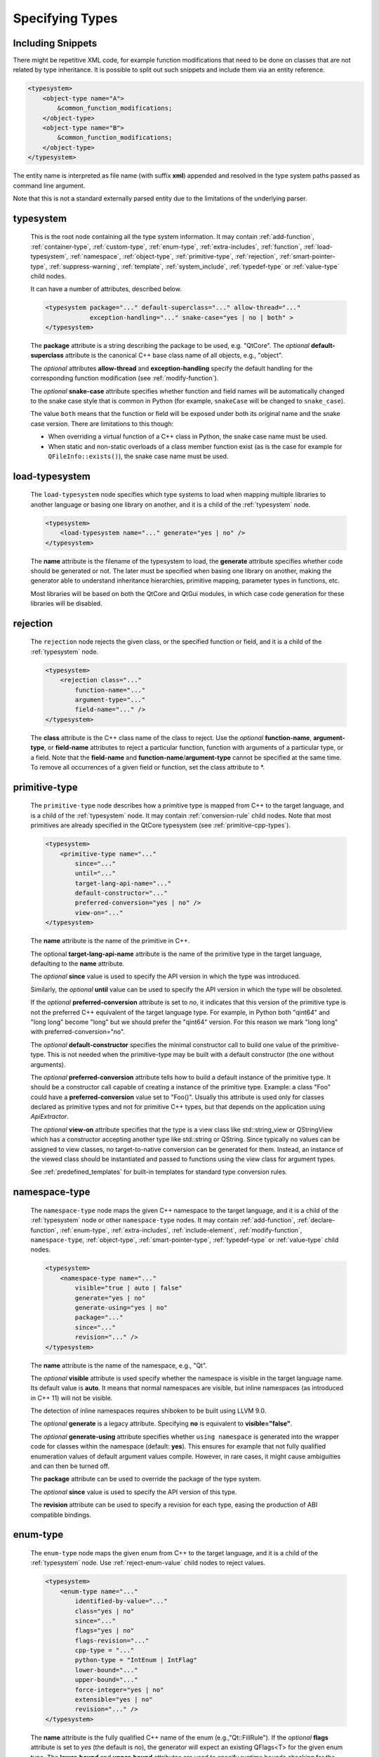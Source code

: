 Specifying Types
----------------

Including Snippets
^^^^^^^^^^^^^^^^^^

There might be repetitive XML code, for example function modifications that
need to be done on classes that are not related by type inheritance.
It is possible to split out such snippets and include them via an entity reference.

.. code-block:: xml

    <typesystem>
        <object-type name="A">
            &common_function_modifications;
        </object-type>
        <object-type name="B">
            &common_function_modifications;
        </object-type>
    </typesystem>

The entity name is interpreted as file name (with suffix **xml**) appended and resolved
in the type system paths passed as command line argument.

Note that this is not a standard externally parsed entity due to the limitations
of the underlying parser.

.. _typesystem:

typesystem
^^^^^^^^^^

    This is the root node containing all the type system information.
    It may contain :ref:`add-function`, :ref:`container-type`,
    :ref:`custom-type`, :ref:`enum-type`, :ref:`extra-includes`, :ref:`function`,
    :ref:`load-typesystem`, :ref:`namespace`, :ref:`object-type`,
    :ref:`primitive-type`, :ref:`rejection`, :ref:`smart-pointer-type`,
    :ref:`suppress-warning`, :ref:`template`, :ref:`system_include`,
    :ref:`typedef-type` or :ref:`value-type` child nodes.

    It can have a number of attributes, described below.

    .. code-block:: xml

        <typesystem package="..." default-superclass="..." allow-thread="..."
                    exception-handling="..." snake-case="yes | no | both" >
        </typesystem>

    The **package** attribute is a string describing the package to be used,
    e.g. "QtCore".
    The *optional* **default-superclass** attribute is the canonical C++ base class
    name of all objects, e.g., "object".

    The *optional* attributes **allow-thread** and **exception-handling**
    specify the default handling for the corresponding function modification
    (see :ref:`modify-function`).

    The *optional* **snake-case** attribute specifies whether function
    and field names will be automatically changed to the snake case
    style that is common in Python (for example,  ``snakeCase`` will be
    changed to ``snake_case``).

    The value ``both`` means that the function or field will be exposed
    under both its original name and the snake case version. There are
    limitations to this though:

    - When overriding a virtual function of a C++ class in Python,
      the snake case name must be used.

    - When static and non-static overloads of a class member function
      exist (as is the case for example for ``QFileInfo::exists()``),
      the snake case name must be used.

.. _load-typesystem:

load-typesystem
^^^^^^^^^^^^^^^

    The ``load-typesystem`` node specifies which type systems to load when mapping
    multiple libraries to another language or basing one library on another, and
    it is a child of the :ref:`typesystem` node.

    .. code-block:: xml

        <typesystem>
            <load-typesystem name="..." generate="yes | no" />
        </typesystem>

    The **name** attribute is the filename of the typesystem to load, the
    **generate** attribute specifies whether code should be generated or not. The
    later must be specified when basing one library on another, making the generator
    able to understand inheritance hierarchies, primitive mapping, parameter types
    in functions, etc.

    Most libraries will be based on both the QtCore and QtGui modules, in which
    case code generation for these libraries will be disabled.

.. _rejection:

rejection
^^^^^^^^^

    The ``rejection`` node rejects the given class, or the specified function
    or field, and it is a child of the :ref:`typesystem` node.

    .. code-block:: xml

        <typesystem>
            <rejection class="..."
                function-name="..."
                argument-type="..."
                field-name="..." />
        </typesystem>

    The **class** attribute is the C++ class name of the class to reject. Use
    the *optional* **function-name**, **argument-type**, or **field-name**
    attributes to reject a particular function, function with arguments of a
    particular type, or a field. Note that the **field-name** and
    **function-name**/**argument-type** cannot be specified at the same time.
    To remove all occurrences of a given field or function, set the class
    attribute to \*.

.. _primitive-type:

primitive-type
^^^^^^^^^^^^^^

    The ``primitive-type`` node describes how a primitive type is mapped from C++ to
    the target language, and is a child of the :ref:`typesystem` node. It may
    contain :ref:`conversion-rule` child nodes. Note that most primitives are
    already specified in the QtCore typesystem (see :ref:`primitive-cpp-types`).

    .. code-block:: xml

        <typesystem>
            <primitive-type name="..."
                since="..."
                until="..."
                target-lang-api-name="..."
                default-constructor="..."
                preferred-conversion="yes | no" />
                view-on="..."
        </typesystem>

    The **name** attribute is the name of the primitive in C++.

    The optional **target-lang-api-name** attribute is the name of the
    primitive type in the target language, defaulting to the **name** attribute.

    The *optional*  **since** value is used to specify the API version in which
    the type was introduced.

    Similarly, the *optional*  **until** value can be used to specify the API
    version in which the type will be obsoleted.

    If the *optional* **preferred-conversion** attribute is set to *no*, it
    indicates that this version of the primitive type is not the preferred C++
    equivalent of the target language type. For example, in Python both "qint64"
    and "long long" become "long" but we should prefer the "qint64" version. For
    this reason we mark "long long" with preferred-conversion="no".

    The *optional* **default-constructor** specifies the minimal constructor
    call to build one value of the primitive-type. This is not needed when the
    primitive-type may be built with a default constructor (the one without
    arguments).

    The *optional* **preferred-conversion** attribute tells how to build a default
    instance of the primitive type. It should be a constructor call capable of
    creating a instance of the primitive type. Example: a class "Foo" could have
    a **preferred-conversion** value set to "Foo()". Usually this attribute is
    used only for classes declared as primitive types and not for primitive C++
    types, but that depends on the application using *ApiExtractor*.

    The *optional* **view-on** attribute specifies that the type is a view
    class like std::string_view or QStringView which has a constructor
    accepting another type like std::string or QString. Since typically
    no values can be assigned to view classes, no target-to-native conversion
    can be generated for them. Instead, an instance of the viewed class should
    be instantiated and passed to functions using the view class
    for argument types.

    See :ref:`predefined_templates` for built-in templates for standard type
    conversion rules.

.. _namespace:

namespace-type
^^^^^^^^^^^^^^

    The ``namespace-type`` node maps the given C++ namespace to the target
    language, and it is a child of the :ref:`typesystem` node or other
    ``namespace-type`` nodes. It may contain :ref:`add-function`,
    :ref:`declare-function`,  :ref:`enum-type`, :ref:`extra-includes`,
    :ref:`include-element`,  :ref:`modify-function`, ``namespace-type``,
    :ref:`object-type`, :ref:`smart-pointer-type`, :ref:`typedef-type` or :ref:`value-type`
    child nodes.

    .. code-block:: xml

        <typesystem>
            <namespace-type name="..."
                visible="true | auto | false"
                generate="yes | no"
                generate-using="yes | no"
                package="..."
                since="..."
                revision="..." />
        </typesystem>

    The **name** attribute is the name of the namespace, e.g., "Qt".

    The *optional* **visible** attribute is used specify whether the
    namespace is visible in the target language name. Its default value is
    **auto**. It means that normal namespaces are visible, but inline namespaces
    (as introduced in C++ 11) will not be visible.

    The detection of inline namespaces requires shiboken to be built
    using LLVM 9.0.

    The *optional* **generate** is a legacy attribute. Specifying
    **no** is equivalent to **visible="false"**.

    The *optional* **generate-using** attribute specifies whether
    ``using namespace`` is generated into the wrapper code for classes within
    the namespace (default: **yes**). This ensures for example that not fully
    qualified enumeration values of default argument values compile.
    However, in rare cases, it might cause ambiguities and can then be turned
    off.

    The **package** attribute can be used to override the package of the type system.

    The *optional*  **since** value is used to specify the API version of this type.

    The **revision** attribute can be used to specify a revision for each type, easing the
    production of ABI compatible bindings.

.. _enum-type:

enum-type
^^^^^^^^^

    The ``enum-type`` node maps the given enum from C++ to the target language,
    and it is a child of the :ref:`typesystem` node. Use
    :ref:`reject-enum-value` child nodes to reject values.

    .. code-block:: xml

        <typesystem>
            <enum-type name="..."
                identified-by-value="..."
                class="yes | no"
                since="..."
                flags="yes | no"
                flags-revision="..."
                cpp-type = "..."
                python-type = "IntEnum | IntFlag"
                lower-bound="..."
                upper-bound="..."
                force-integer="yes | no"
                extensible="yes | no"
                revision="..." />
        </typesystem>

    The **name** attribute is the fully qualified C++ name of the enum
    (e.g.,"Qt::FillRule"). If the *optional* **flags** attribute is set to *yes*
    (the default is *no*), the generator will expect an existing QFlags<T> for the
    given enum type. The **lower-bound** and **upper-bound** attributes are used
    to specify runtime bounds checking for the enum value. The value must be a
    compilable target language statement, such as "QGradient.Spread.PadSpread"
    (taking again Python as an example). If the **force-integer** attribute is
    set to *yes* (the default is *no*), the generated target language code will
    use the target language integers instead of enums. And finally, the
    **extensible** attribute specifies whether the given enum can be extended
    with user values (the default is *no*).

    The *optional*  **since** value is used to specify the API version of this type.

    The attribute **identified-by-value** helps to specify anonymous enums using the
    name of one of their values, which is unique for the anonymous enum scope.
    Notice that the **enum-type** tag can either have **name** or **identified-by-value**
    but not both.

    The *optional* **python-type** attribute specifies the underlying
    Python type.

    The *optional* **cpp-type** attribute specifies a C++ to be used for
    casting values. This can be useful for large values triggering MSVC
    signedness issues.

    The **revision** attribute can be used to specify a revision for each type, easing the
    production of ABI compatible bindings.

    The **flags-revision** attribute has the same purposes of **revision** attribute but
    is used for the QFlag related to this enum.

.. _reject-enum-value:

reject-enum-value
^^^^^^^^^^^^^^^^^

    The ``reject-enum-value`` node rejects the enum value specified by the
    **name** attribute, and it is a child of the :ref:`enum-type` node.

    .. code-block:: xml

         <enum-type>
             <reject-enum-value name="..."/>
         </enum-type>

    This node is used when a C++ enum implementation has several identical numeric
    values, some of which are typically obsolete.

.. _value-type:

value-type
^^^^^^^^^^

    The ``value-type`` node indicates that the given C++ type is mapped onto the target
    language as a value type. This means that it is an object passed by value on C++,
    i.e. it is stored in the function call stack. It is a child of the :ref:`typesystem`
    node or other type nodes and may contain :ref:`add-function`, :ref:`add-pymethoddef`,
    :ref:`declare-function`, :ref:`conversion-rule`, :ref:`enum-type`,
    :ref:`extra-includes`, :ref:`include-element`, :ref:`modify-function`,
    :ref:`object-type`, :ref:`smart-pointer-type`, :ref:`typedef-type` or further
    ``value-type`` child nodes.

    .. code-block:: xml

        <typesystem>
            <value-type  name="..." since="..."
             copyable="yes | no"
             allow-thread="..."
             disable-wrapper="yes | no"
             exception-handling="..."
             generate-functions="..."
             isNull ="yes | no"
             operator-bool="yes | no"
             hash-function="..."
             private="yes | no"
             qt-register-metatype = "yes | no | base"
             stream="yes | no"
             default-constructor="..."
             revision="..."
             snake-case="yes | no | both" />
        </typesystem>

    The **name** attribute is the fully qualified C++ class name, such as
    "QMatrix" or "QPainterPath::Element". The **copyable** attribute is used to
    force or not specify if this type is copyable. The *optional* **hash-function**
    attribute informs the function name of a hash function for the type.

    The *optional* attribute **stream** specifies whether this type will be able to
    use externally defined operators, like QDataStream << and >>. If equals to **yes**,
    these operators will be called as normal methods within the current class.

    The *optional*  **since** value is used to specify the API version of this type.

    The *optional* **default-constructor** specifies the minimal constructor
    call to build one instance of the value-type. This is not needed when the
    value-type may be built with a default constructor (the one without arguments).
    Usually a code generator may guess a minimal constructor for a value-type based
    on its constructor signatures, thus **default-constructor** is used only in
    very odd cases.

    For the *optional* **disable-wrapper** and **generate-functions**
    attributes, see :ref:`object-type`.

    For the *optional* **private** attribute, see :ref:`private_types`.

    The *optional* **qt-register-metatype** attribute determines whether
    a Qt meta type registration is generated for ``name``. By
    default, this is generated for non-abstract, default-constructible
    types for usage in signals and slots.
    The value ``base`` means that the registration will be generated for the
    class in question but not for inheriting classes.  This allows for
    restricting the registration to base classes of type hierarchies.

    The **revision** attribute can be used to specify a revision for each type, easing the
    production of ABI compatible bindings.

    The *optional* attributes **allow-thread** and **exception-handling**
    specify the default handling for the corresponding function modification
    (see :ref:`modify-function`).

    The *optional* **snake-case** attribute allows for overriding the value
    specified on the **typesystem** element.

    The *optional* **isNull** and **operator-bool** attributes can be used
    to override the command line setting for generating bool casts
    (see :ref:`bool-cast`).

.. _object-type:

object-type
^^^^^^^^^^^

    The object-type node indicates that the given C++ type is mapped onto the target
    language as an object type. This means that it is an object passed by pointer on
    C++ and it is stored on the heap. It is a child of the :ref:`typesystem` node
    or other type nodes and may contain :ref:`add-function`, :ref:`add-pymethoddef`,
    :ref:`declare-function`, :ref:`enum-type`, :ref:`extra-includes`,
    :ref:`include-element`, :ref:`modify-function`, ``object-type``,
    :ref:`smart-pointer-type`, :ref:`typedef-type` or :ref:`value-type` child nodes.

    .. code-block:: xml

        <typesystem>
            <object-type name="..."
             since="..."
             copyable="yes | no"
             allow-thread="..."
             disable-wrapper="yes | no"
             exception-handling="..."
             generate-functions="..."
             force-abstract="yes | no"
             hash-function="..."
             isNull ="yes | no"
             operator-bool="yes | no"
             parent-management="yes | no"
             polymorphic-id-expression="..."
             polymorphic-name-function="..."
             private="yes | no"
             qt-register-metatype = "yes | no | base"
             stream="yes | no"
             revision="..."
             snake-case="yes | no | both" />
        </typesystem>

    The **name** attribute is the fully qualified C++ class name. If there is no
    C++ base class, the default-superclass attribute can be used to specify a
    superclass for the given type, in the generated target language API. The
    **copyable** and **hash-function** attributes are the same as described for
    :ref:`value-type`.

    The *optional* **force-abstract** attribute forces the class to be
    abstract, disabling its instantiation. The generator will normally detect
    this automatically unless the class inherits from an abstract base class
    that is not in the type system.

    The *optional* **disable-wrapper** attribute disables the generation of a
    **C++ Wrapper** (see :ref:`codegenerationterminology`). This will
    effectively disable overriding virtuals methods in Python for the class.
    It can be used when the class cannot be instantiated from Python and
    its virtual methods pose some problem for the code generator (by returning
    references, or using a default value that cannot be generated for a
    parameter, or similar).

    For the *optional* **private** attribute, see :ref:`private_types`.

    The *optional* **qt-register-metatype** attribute determines whether
    a Qt meta type registration is generated for ``name *``. By
    default, this is only generated for non-QObject types for usage
    in signals and slots.
    The value ``base`` means that the registration will be generated for the
    class in question but not for inheriting classes.  This allows for
    restricting the registration to base classes of type hierarchies.

    The *optional* attribute **stream** specifies whether this type will be able to
    use externally defined operators, like QDataStream << and >>. If equals to **yes**,
    these operators will be called as normal methods within the current class.

    The *optional*  **since** value is used to specify the API version of this type.

    The **revision** attribute can be used to specify a revision for each type, easing the
    production of ABI compatible bindings.

    The *optional* attributes **allow-thread** and **exception-handling**
    specify the default handling for the corresponding function modification
    (see :ref:`modify-function`).

    The *optional* **generate-functions** specifies a semicolon-separated
    list of function names or minimal signatures to be generated.
    This allows for restricting the functions for which bindings are generated.
    This also applies to virtual functions; so, all abstract functions
    need to be listed to prevent non-compiling code to be generated.
    If nothing is specified, bindings for all suitable functions are
    generated. Note that special functions (constructors, etc),
    cannot be specified.

    The *optional* **snake-case** attribute allows for overriding the value
    specified on the **typesystem** element.

    The *optional* **isNull** and **operator-bool** attributes can be used
    to override the command line setting for generating bool casts
    (see :ref:`bool-cast`).

    The *optional* **parent-management** attribute specifies that the class is
    used for building object trees consisting of parents and children, for
    example, user interfaces like the ``QWidget`` classes. For those classes,
    the heuristics enabled by :ref:`ownership-parent-heuristics` and
    :ref:`return-value-heuristics` are applied to automatically set parent
    relationships. Compatibility note: In shiboken 6, when no class of the
    type system has this attribute set, the heuristics will be applied
    to all classes. In shiboken 7, it will be mandatory to set the
    attribute.

    The *optional* **polymorphic-id-expression** attribute specifies an
    expression checking whether a base class pointer is of the matching
    type. For example, in a ``virtual eventHandler(BaseEvent *e)``
    function, this is used to construct a Python wrapper matching
    the derived class (for example, a ``MouseEvent`` or similar).

    The *optional* **polymorphic-name-function** specifies the name of a
    function returning the type name of a derived class on the base class
    type entry. Normally, ``typeid(ptr).name()`` is used for this.
    However, this fails if the type hierarchy does not have virtual functions.
    In this case, a function is required which typically decides depending
    on some type enumeration.

interface-type
^^^^^^^^^^^^^^

    This type is deprecated and no longer has any effect. Use object-type instead.

.. _container-type:

container-type
^^^^^^^^^^^^^^

    The ``container-type`` node indicates that the given class is a container and
    must be handled using one of the conversion helpers provided by attribute **type**.
    It is a child of the :ref:`typesystem` node and may contain
    :ref:`conversion-rule` child nodes.

    .. code-block:: xml

        <typesystem>
            <container-type name="..."
                since="..."
                type ="..."
                opaque-containers ="..." />
        </typesystem>

    The **name** attribute is the fully qualified C++ class name. The **type**
    attribute is used to indicate what conversion rule will be applied to the
    container. It can be one of: *list*, *set*, *map*, *multi-map* or *pair*.

    Some types were deprecated in 6.2: *string-list*, *linked-list*, *vector*,
    *stack* and *queue* are equivalent to *list*. *hash* and *multi-hash*
    are equivalent to *map* and *multi-map*, respectively.

    The *optional* **opaque-containers** attribute specifies a semi-colon separated
    list of colon separated pairs of instantiation and name for
    :ref:`opaque-containers`.

    The *optional*  **since** value is used to specify the API version of this container.

    Some common standard containers are :ref:`built-in <builtin-cpp-container-types>`,
    and there are also a number of useful
    :ref:`predefined conversion templates <predefined_templates>`.


.. _typedef-type:

typedef-type
^^^^^^^^^^^^

    The ``typedef-type`` node allows for specifying typedefs in the typesystem. They
    are mostly equivalent to spelling out the typedef in the included header, which
    is often complicated when trying to wrap libraries whose source code cannot be
    easily extended.
    It is a child of the :ref:`typesystem` node or other type nodes.

    .. code-block:: xml

        <typesystem>
            <typedef-type name="..."
                source="..."
                since="..." />
        </typesystem>

    The **source** attribute is the source. Example:

    .. code-block:: xml

        <namespace-type name='std'>
            <value-type name='optional' generate='no'/>\n"
        </namespace-type>
        <typedef-type name="IntOptional" source="std::optional&lt;int&gt;"/>

    is equivalent to

    .. code-block:: c++

        typedef std::optional<int> IntOptional;

    The *optional*  **since** value is used to specify the API version of this type.

.. _custom-type:

custom-type
^^^^^^^^^^^

    The ``custom-type`` node simply makes the parser aware of the existence of a target
    language type, thus avoiding errors when trying to find a type used in function
    signatures and other places. The proper handling of the custom type is meant to
    be done by a generator using the APIExractor.
    It is a child of the :ref:`typesystem` node.

    .. code-block:: xml

        <typesystem>
            <custom-type name="..."
                check-function="..." />
        </typesystem>

    The **name** attribute is the name of the custom type, e.g., "PyObject".

    The *optional*  **check-function** attribute can be used to specify a
    boolean check function that verifies if the PyObject is of the given type
    in the function overload decisor. While shiboken knows common check
    functions like ``PyLong_Check()`` or ``PyType_Check()``, it might be useful
    to provide one for function arguments modified to be custom types
    handled by injected code (see :ref:`replace-type`).

    See :ref:`cpython-types` for built-in types.

.. _smart-pointer-type:

smart-pointer-type
^^^^^^^^^^^^^^^^^^

    The ``smart pointer`` type node indicates that the given class is a smart pointer
    and requires inserting calls to **getter** to access the pointeee.
    Currently, the usage is limited to function return values.
    **ref-count-method** specifies the name of the method used to do reference counting.
    It is a child of the :ref:`typesystem` node or other type nodes.

    The *optional* attribute **instantiations** specifies for which instantiations
    of the smart pointer wrappers will be generated (comma-separated list).
    By default, this will happen for all instantiations found by code parsing.
    This might be a problem when linking different modules, since wrappers for the
    same instantiation might be generated into different modules, which then clash.
    Providing an instantiations list makes it possible to specify which wrappers
    will be generated into specific modules.

    .. code-block:: xml

        <typesystem>
            <smart-pointer-type name="..."
                since="..."
                type="shared | handle | value-handle | unique"
                getter="..."
                ref-count-method="..."
                value-check-method="..."
                null-check-method="..."
                reset-method="..."
                instantiations="..."/>
            </typesystem>


    The *optional* attribute **value-check-method** specifies a method
    that can be used to check whether the pointer has a value.

    The *optional* attribute **null-check-method** specifies a method
    that can be used to check for ``nullptr``.

    The *optional* attribute **reset-method** specifies a method
    that can be used to clear the pointer.

    The *optional* instantiations attribute specifies a comma-separated
    list of instantiation types. When left empty, all instantiations
    found in the code will be generated. The type name might optionally
    be followed an equal sign and the Python type name, for example
    ``instantiations="int=IntPtr,double=DoublePtr"``.
    It is also possible to specify a namespace delimited by ``::``.

    The *optional* attribute **type** specifies the type:

    *shared*
       A standard shared pointer.
    *handle*
       A basic pointer handle which has a getter function and an
       ``operator->``.
    *value-handle*
       A handle which has a getter function returning a value
       (``T`` instead of ``T *`` as for the other types).
       It can be used for ``std::optional``.
    *unique*
       A standard, unique pointer (``std::unique_ptr``) or a similar
       movable pointer.
       Specifying the ``reset-method`` attribute is required for this work.

    The example below shows an entry for a ``std::shared_ptr``:

    .. code-block:: xml

        <system-include file-name="memory"/>

        <namespace-type name="std">
            <include file-name="memory" location="global"/>
            <modify-function signature="^.*$" remove="all"/>
            <enum-type name="pointer_safety"/>
            <smart-pointer-type name="shared_ptr" type="shared" getter="get"
                                ref-count-method="use_count"
                                instantiations="Integer">
                <include file-name="memory" location="global"/>
            </smart-pointer-type>
        </namespace-type>

    If the smart pointer is the only relevant class from namespace ``std``,
    it can also be hidden:

    .. code-block:: xml

        <namespace-type name="std" visible="no">
            <smart-pointer-type name="shared_ptr" type="shared" getter="get"
                                ref-count-method="use_count"
                                instantiations="Integer">
                <include file-name="memory" location="global"/>
            </smart-pointer-type>
        </namespace-type>

    First, shiboken is told to actually parse the system include files
    containing the class definition using the :ref:`system_include`
    element. For the ``namespace-type`` and ``smart-pointer-type``, the
    standard include files are given to override the internal implementation
    header ``shared_ptr.h``.
    This creates some wrapper sources which need to be added to the
    ``CMakeLists.txt`` of the module.

.. _function:

function
^^^^^^^^

    The ``function`` node indicates that the given C++ global function is mapped
    onto the target language. It is a child of the :ref:`typesystem` node
    and may contain a :ref:`modify-function` child node.

    .. code-block:: xml

        <typesystem>
            <function signature="..." rename="..." since="..." snake-case="yes | no | both" />
        </typesystem>

    There is a limitation; you cannot add a function overload using
    the :ref:`add-function` tag to an existent function.

    The *optional* **since** attribute is used to specify the API version in which
    the function was introduced.

    The *optional* **rename** attribute is used to modify the function name.

    The *optional* **snake-case** attribute allows for overriding the value
    specified on the **typesystem** element.

.. _system_include:

system-include
^^^^^^^^^^^^^^

    The optional **system-include** specifies the name of a system include
    file or a system include path (indicated by a trailing slash) to be
    parsed. Normally, include files considered to be system include
    files are skipped by the C++ code parser. Its primary use case
    is exposing classes from the STL library.
    It is a child of the :ref:`typesystem` node.

    .. code-block:: xml

        <typesystem>
            <system-include file-name="memory"/>
            <system-include file-name="/usr/include/Qt/"/>
        </typesystem>

.. _conditional_processing:

Conditional Processing
^^^^^^^^^^^^^^^^^^^^^^

     Simple processing instructions are provided for including or excluding
     sections depending on the presence of keywords. The syntax is:

     .. code-block:: xml

         <?if keyword !excluded_keyword ?>
            ...
         <?endif?>

     There are predefined keywords indicating the operating system (``windows``,
     ``unix`` and ``darwin``).

     The language level passed to the ``language-level`` command line option
     is reflected as ``c++11``, ``c++14``, ``c++17`` or ``c++20``.

     The class names passed to the
     :ref:`--drop-type-entries <drop-type-entries>` command line option
     are also predefined, prefixed by ``no_``. This allows for example
     for enclosing added functions referring to those classes within
     ``<?if !no_ClassName?>``, ``<?endif?>``.

     Other keywords can be specified using the
     :ref:`--keywords <conditional_keywords>` command line option.

.. _private_types:

Defining Entities
^^^^^^^^^^^^^^^^^

It is possible to define entities using a simple processing instruction:

     .. code-block:: xml

         <?entity name value?>
         <text>&name;</text>

This allows for defining function signatures depending on platform
in conjunction with :ref:`conditional_processing`.

Private Types
^^^^^^^^^^^^^

Marking :ref:`object-type` or :ref:`value-type` entries as private causes a
separate, private module header besides the public module header to be
generated for them.

This can be used for classes that are not referenced in dependent modules
and helps to prevent the propagation of for example private C++ headers
required for them.

